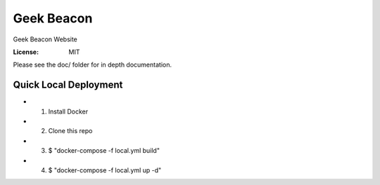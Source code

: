 Geek Beacon
===========

Geek Beacon Website

.. image:: https://img.shields.io/badge/built%20with-Cookiecutter%20Django-ff69b4.svg
     :target: https://github.com/pydanny/cookiecutter-django/
     :alt: Built with Cookiecutter Django


:License: MIT


Please see the doc/ folder for in depth documentation.  


Quick Local Deployment
^^^^^^^^^^^^^^^^^^^^^^

* 1) Install Docker
* 2) Clone this repo
* 3) $ "docker-compose -f local.yml build"
* 4) $ "docker-compose -f local.yml up -d"
